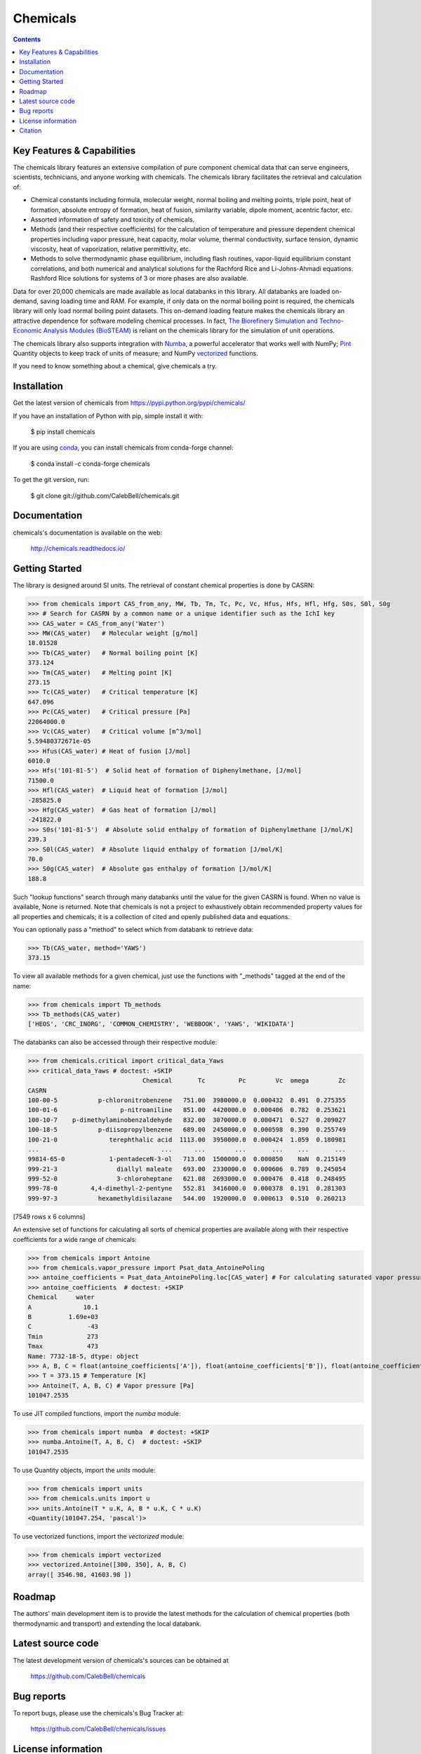 =========
Chemicals
=========

.. image:: http://img.shields.io/pypi/v/chemicals.svg?style=flat
   :target: https://pypi.python.org/pypi/chemicals
   :alt: Version_status
.. image:: http://img.shields.io/badge/docs-latest-brightgreen.svg?style=flat
   :target: https://chemicals.readthedocs.io/
   :alt: Documentation
.. image:: https://github.com/CalebBell/chemicals/workflows/Build/badge.svg
   :target: https://github.com/CalebBell/chemicals/actions
   :alt: Build_status
.. image:: http://img.shields.io/badge/license-MIT-blue.svg?style=flat
   :target: https://github.com/CalebBell/chemicals/blob/master/LICENSE.txt
   :alt: license
.. image:: https://img.shields.io/coveralls/CalebBell/chemicals.svg
   :target: https://coveralls.io/github/CalebBell/chemicals
   :alt: Coverage
.. image:: https://img.shields.io/pypi/pyversions/chemicals.svg
   :target: https://pypi.python.org/pypi/chemicals
   :alt: Supported_versions
.. image:: https://badges.gitter.im/CalebBell/chemicals.svg
   :alt: Join the chat at https://gitter.im/CalebBell/chemicals
   :target: https://gitter.im/CalebBell/chemicals
.. image:: https://zenodo.org/badge/264697738.svg
   :alt: Zenodo
   :target: https://zenodo.org/badge/latestdoi/264697738

.. contents::

Key Features & Capabilities
---------------------------

The chemicals library features an extensive compilation of pure component 
chemical data that can serve engineers, scientists, technicians, and anyone 
working with chemicals. The chemicals library facilitates the retrieval and 
calculation of:

- Chemical constants including formula, molecular weight, normal boiling and 
  melting points, triple point, heat of formation, absolute entropy of 
  formation, heat of fusion, similarity variable, dipole moment, acentric 
  factor, etc.
  
- Assorted information of safety and toxicity of chemicals.

- Methods (and their respective coefficients) for the calculation of temperature
  and pressure dependent chemical properties including vapor pressure, 
  heat capacity, molar volume, thermal conductivity, surface tension, dynamic 
  viscosity, heat of vaporization, relative permittivity, etc.
  
- Methods to solve thermodynamic phase equilibrium, including flash routines, 
  vapor-liquid equilibrium constant correlations, and both numerical and 
  analytical solutions for the Rachford Rice and Li-Johns-Ahmadi equations. 
  Rashford Rice solutions for systems of 3 or more phases are also available.

Data for over 20,000 chemicals are made available as local databanks in this 
library. All databanks are loaded on-demand, saving loading time and RAM. For
example, if only data on the normal boiling point is required, the chemicals 
library will only load normal boiling point datasets. This on-demand loading 
feature makes the chemicals library an attractive dependence for software
modeling chemical processes. In fact, `The Biorefinery Simulation and Techno-Economic 
Analysis Modules (BioSTEAM) <https://biosteam.readthedocs.io/en/latest/>`_ 
is reliant on the chemicals library for the simulation of unit operations.

The chemicals library also supports integration with 
`Numba <https://numba.pydata.org/>`_, a powerful accelerator that works 
well with NumPy; `Pint <https://pint.readthedocs.io/en/stable/>`_ Quantity 
objects to keep track of units of measure; and 
NumPy `vectorized <https://numpy.org/doc/stable/reference/generated/numpy.vectorize.html>`_ 
functions. 

If you need to know something about a chemical, give chemicals a try.

Installation
------------

Get the latest version of chemicals from
https://pypi.python.org/pypi/chemicals/

If you have an installation of Python with pip, simple install it with:

    $ pip install chemicals

If you are using `conda <https://docs.conda.io/en/latest/>`_, you can install
chemicals from conda-forge channel:

    $ conda install -c conda-forge chemicals
   
To get the git version, run:

    $ git clone git://github.com/CalebBell/chemicals.git

Documentation
-------------

chemicals's documentation is available on the web:

    http://chemicals.readthedocs.io/

Getting Started
---------------

The library is designed around SI units. The retrieval of constant 
chemical properties is done by CASRN: 

.. code-block:: python

    >>> from chemicals import CAS_from_any, MW, Tb, Tm, Tc, Pc, Vc, Hfus, Hfs, Hfl, Hfg, S0s, S0l, S0g
    >>> # Search for CASRN by a common name or a unique identifier such as the IchI key
    >>> CAS_water = CAS_from_any('Water')
    >>> MW(CAS_water)   # Molecular weight [g/mol]
    18.01528
    >>> Tb(CAS_water)   # Normal boiling point [K]
    373.124
    >>> Tm(CAS_water)   # Melting point [K]
    273.15
    >>> Tc(CAS_water)   # Critical temperature [K]
    647.096
    >>> Pc(CAS_water)   # Critical pressure [Pa]
    22064000.0
    >>> Vc(CAS_water)   # Critical volume [m^3/mol]
    5.59480372671e-05
    >>> Hfus(CAS_water) # Heat of fusion [J/mol]
    6010.0
    >>> Hfs('101-81-5')  # Solid heat of formation of Diphenylmethane, [J/mol] 
    71500.0
    >>> Hfl(CAS_water)  # Liquid heat of formation [J/mol]
    -285825.0
    >>> Hfg(CAS_water)  # Gas heat of formation [J/mol] 
    -241822.0
    >>> S0s('101-81-5')  # Absolute solid enthalpy of formation of Diphenylmethane [J/mol/K]
    239.3
    >>> S0l(CAS_water)  # Absolute liquid enthalpy of formation [J/mol/K]
    70.0
    >>> S0g(CAS_water)  # Absolute gas enthalpy of formation [J/mol/K]
    188.8

Such "lookup functions" search through many databanks until the value for the 
given CASRN is found. When no value is available, None is returned. Note that chemicals
is not a project to exhaustively obtain recommended property values for all properties
and chemicals; it is a collection of cited and openly published data and equations.

You can optionally pass a "method" to select  which from databank to retrieve data:

.. code-block:: python

    >>> Tb(CAS_water, method='YAWS')
    373.15
 
To view all available methods for a given chemical, just use the functions with 
"_methods" tagged at the end of the name:

.. code-block:: python
    
    >>> from chemicals import Tb_methods
    >>> Tb_methods(CAS_water)
    ['HEOS', 'CRC_INORG', 'COMMON_CHEMISTRY', 'WEBBOOK', 'YAWS', 'WIKIDATA']

The databanks can also be accessed through their respective module:

>>> from chemicals.critical import critical_data_Yaws
>>> critical_data_Yaws # doctest: +SKIP
                               Chemical       Tc         Pc        Vc  omega        Zc
CASRN                                                                                 
100-00-5           p-chloronitrobenzene   751.00  3980000.0  0.000432  0.491  0.275355
100-01-6                 p-nitroaniline   851.00  4420000.0  0.000406  0.782  0.253621
100-10-7    p-dimethylaminobenzaldehyde   832.00  3070000.0  0.000471  0.527  0.209027
100-18-5           p-diisopropylbenzene   689.00  2450000.0  0.000598  0.390  0.255749
100-21-0              terephthalic acid  1113.00  3950000.0  0.000424  1.059  0.180981
...                                 ...      ...        ...       ...    ...       ...
99814-65-0            1-pentadeceN-3-ol   713.00  1500000.0  0.000850    NaN  0.215149
999-21-3                diallyl maleate   693.00  2330000.0  0.000606  0.789  0.245054
999-52-0                3-chloroheptane   621.08  2693000.0  0.000476  0.418  0.248495
999-78-0         4,4-dimethyl-2-pentyne   552.81  3416000.0  0.000378  0.191  0.281303
999-97-3           hexamethyldisilazane   544.00  1920000.0  0.000613  0.510  0.260213

[7549 rows x 6 columns]

An extensive set of functions for calculating all sorts of chemical properties 
are available along with their respective coefficients for a wide range of chemicals:

>>> from chemicals import Antoine
>>> from chemicals.vapor_pressure import Psat_data_AntoinePoling
>>> antoine_coefficients = Psat_data_AntoinePoling.loc[CAS_water] # For calculating saturated vapor pressure 
>>> antoine_coefficients  # doctest: +SKIP
Chemical     water 
A              10.1
B          1.69e+03
C               -43
Tmin            273
Tmax            473
Name: 7732-18-5, dtype: object
>>> A, B, C = float(antoine_coefficients['A']), float(antoine_coefficients['B']), float(antoine_coefficients['C'])
>>> T = 373.15 # Temperature [K]
>>> Antoine(T, A, B, C) # Vapor pressure [Pa]
101047.2535

To use JIT compiled functions, import the `numba` module:

>>> from chemicals import numba  # doctest: +SKIP
>>> numba.Antoine(T, A, B, C)  # doctest: +SKIP
101047.2535

To use Quantity objects, import the `units` module: 

>>> from chemicals import units
>>> from chemicals.units import u
>>> units.Antoine(T * u.K, A, B * u.K, C * u.K)
<Quantity(101047.254, 'pascal')>

To use vectorized functions, import the `vectorized` module:

>>> from chemicals import vectorized
>>> vectorized.Antoine([300, 350], A, B, C)
array([ 3546.98, 41603.98 ])

Roadmap
-------

The authors' main development item is to provide the latest methods
for the calculation of chemical properties (both thermodynamic and transport) 
and extending the local databank.

Latest source code
------------------

The latest development version of chemicals's sources can be obtained at

    https://github.com/CalebBell/chemicals


Bug reports
-----------

To report bugs, please use the chemicals's Bug Tracker at:

    https://github.com/CalebBell/chemicals/issues


License information
-------------------

See ``LICENSE.txt`` for information on the terms & conditions for usage
of this software, and a DISCLAIMER OF ALL WARRANTIES.

Although not required by the chemicals license, if it is convenient for you,
please cite chemicals if used in your work. Please also consider contributing
any changes you make back, and benefit the community.


Citation
--------

To cite chemicals in publications use:

    Caleb Bell, Yoel Rene Cortes-Pena, and Contributors (2016-2025). Chemicals: Chemical properties component of Chemical Engineering Design Library (ChEDL)
    https://github.com/CalebBell/chemicals.
